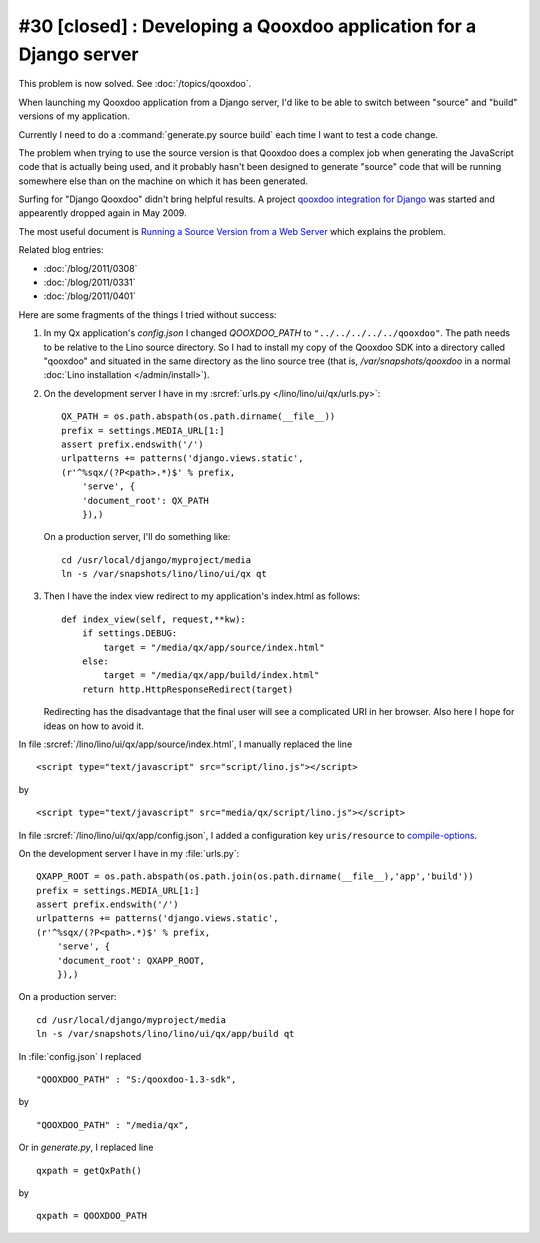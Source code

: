 #30 [closed] : Developing a Qooxdoo application for a Django server
-------------------------------------------------------------------

This problem is now solved. See :doc:`/topics/qooxdoo`.

When launching my Qooxdoo application from a Django server,
I'd like to be able to switch 
between "source" and "build" versions of my application.

Currently I need to do a :command:`generate.py source build` 
each time I want to test a code change.

The problem when trying to use the source version
is that Qooxdoo 
does a complex job when generating the JavaScript 
code that is actually being used,
and it probably hasn't been designed to generate "source" code that will be 
running somewhere else than on the machine on which it 
has been generated.

Surfing for "Django Qooxdoo" didn't bring helpful
results. A project 
`qooxdoo integration for Django <http://code.google.com/p/qxdjango/>`_
was started and appearently dropped again in May 2009.

The most useful document is
`Running a Source Version from a Web Server <http://qooxdoo.org/documentation/general/snippets#running_a_source_version_from_a_web_server>`_ 
which explains the problem.

Related blog entries: 

- :doc:`/blog/2011/0308`
- :doc:`/blog/2011/0331`
- :doc:`/blog/2011/0401`


Here are some fragments of the things I tried without success:
   
#.  In my Qx application's `config.json` I changed
    `QOOXDOO_PATH` to ``"../../../../../qooxdoo"``.
    The path needs to be relative to the Lino 
    source directory.
    So I had to install my copy of the Qooxdoo SDK 
    into a directory called "qooxdoo" and situated 
    in the same directory as the lino source tree
    (that is, `/var/snapshots/qooxdoo` in a normal 
    :doc:`Lino installation </admin/install>`).
    
    
#.  On the development server I have in my 
    :srcref:`urls.py </lino/lino/ui/qx/urls.py>`::

      QX_PATH = os.path.abspath(os.path.dirname(__file__))
      prefix = settings.MEDIA_URL[1:]
      assert prefix.endswith('/')
      urlpatterns += patterns('django.views.static',
      (r'^%sqx/(?P<path>.*)$' % prefix, 
          'serve', {
          'document_root': QX_PATH
          }),)

    On a production server, I'll do something like::

      cd /usr/local/django/myproject/media
      ln -s /var/snapshots/lino/lino/ui/qx qt

#.  Then I have the index view redirect to my application's index.html as follows::

        def index_view(self, request,**kw):
            if settings.DEBUG:
                target = "/media/qx/app/source/index.html"
            else:
                target = "/media/qx/app/build/index.html"
            return http.HttpResponseRedirect(target)
            
    Redirecting has the disadvantage that the final user 
    will see a complicated URI in her browser. 
    Also here I hope for ideas on how to avoid it.





In file :srcref:`/lino/lino/ui/qx/app/source/index.html`, 
I manually replaced the line

::

  <script type="text/javascript" src="script/lino.js"></script>

by

::

  <script type="text/javascript" src="media/qx/script/lino.js"></script>
  
In file :srcref:`/lino/lino/ui/qx/app/config.json`, I added a 
configuration key ``uris/resource`` to 
`compile-options <http://manual.qooxdoo.org/1.3.x/pages/tool/generator_config_ref.html#compile-options>`_.

On the development server I have in my :file:`urls.py`::

    QXAPP_ROOT = os.path.abspath(os.path.join(os.path.dirname(__file__),'app','build'))
    prefix = settings.MEDIA_URL[1:]
    assert prefix.endswith('/')
    urlpatterns += patterns('django.views.static',
    (r'^%sqx/(?P<path>.*)$' % prefix, 
        'serve', {
        'document_root': QXAPP_ROOT,
        }),)
        
On a production server::

  cd /usr/local/django/myproject/media
  ln -s /var/snapshots/lino/lino/ui/qx/app/build qt




In :file:`config.json` I replaced

::

    "QOOXDOO_PATH" : "S:/qooxdoo-1.3-sdk",
by

::

    "QOOXDOO_PATH" : "/media/qx",


Or in `generate.py`, I replaced line

::

  qxpath = getQxPath()
  
by

::

  qxpath = QOOXDOO_PATH
  
  



